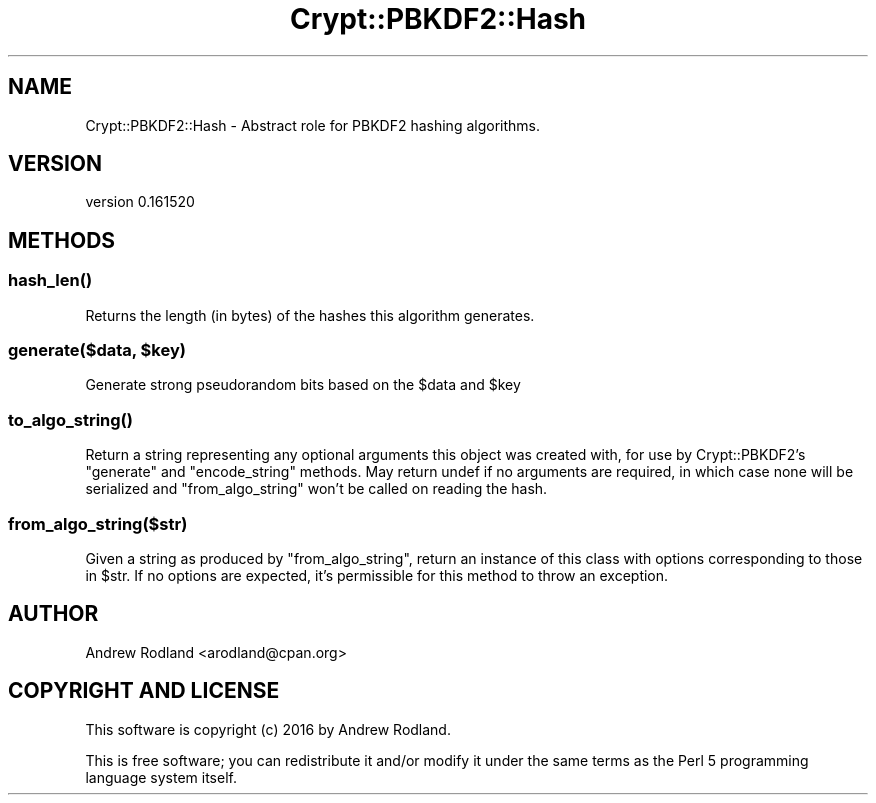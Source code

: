 .\" -*- mode: troff; coding: utf-8 -*-
.\" Automatically generated by Pod::Man 5.01 (Pod::Simple 3.43)
.\"
.\" Standard preamble:
.\" ========================================================================
.de Sp \" Vertical space (when we can't use .PP)
.if t .sp .5v
.if n .sp
..
.de Vb \" Begin verbatim text
.ft CW
.nf
.ne \\$1
..
.de Ve \" End verbatim text
.ft R
.fi
..
.\" \*(C` and \*(C' are quotes in nroff, nothing in troff, for use with C<>.
.ie n \{\
.    ds C` ""
.    ds C' ""
'br\}
.el\{\
.    ds C`
.    ds C'
'br\}
.\"
.\" Escape single quotes in literal strings from groff's Unicode transform.
.ie \n(.g .ds Aq \(aq
.el       .ds Aq '
.\"
.\" If the F register is >0, we'll generate index entries on stderr for
.\" titles (.TH), headers (.SH), subsections (.SS), items (.Ip), and index
.\" entries marked with X<> in POD.  Of course, you'll have to process the
.\" output yourself in some meaningful fashion.
.\"
.\" Avoid warning from groff about undefined register 'F'.
.de IX
..
.nr rF 0
.if \n(.g .if rF .nr rF 1
.if (\n(rF:(\n(.g==0)) \{\
.    if \nF \{\
.        de IX
.        tm Index:\\$1\t\\n%\t"\\$2"
..
.        if !\nF==2 \{\
.            nr % 0
.            nr F 2
.        \}
.    \}
.\}
.rr rF
.\" ========================================================================
.\"
.IX Title "Crypt::PBKDF2::Hash 3"
.TH Crypt::PBKDF2::Hash 3 2016-05-31 "perl v5.38.2" "User Contributed Perl Documentation"
.\" For nroff, turn off justification.  Always turn off hyphenation; it makes
.\" way too many mistakes in technical documents.
.if n .ad l
.nh
.SH NAME
Crypt::PBKDF2::Hash \- Abstract role for PBKDF2 hashing algorithms.
.SH VERSION
.IX Header "VERSION"
version 0.161520
.SH METHODS
.IX Header "METHODS"
.SS \fBhash_len()\fP
.IX Subsection "hash_len()"
Returns the length (in bytes) of the hashes this algorithm generates.
.ie n .SS "generate($data, $key)"
.el .SS "generate($data, \f(CW$key\fP)"
.IX Subsection "generate($data, $key)"
Generate strong pseudorandom bits based on the \f(CW$data\fR and \f(CW$key\fR
.SS \fBto_algo_string()\fP
.IX Subsection "to_algo_string()"
Return a string representing any optional arguments this object was created
with, for use by Crypt::PBKDF2's \f(CW\*(C`generate\*(C'\fR and \f(CW\*(C`encode_string\*(C'\fR
methods. May return undef if no arguments are required, in which case none
will be serialized and \f(CW\*(C`from_algo_string\*(C'\fR won't be called on reading the
hash.
.SS from_algo_string($str)
.IX Subsection "from_algo_string($str)"
Given a string as produced by \f(CW\*(C`from_algo_string\*(C'\fR, return an instance of
this class with options corresponding to those in \f(CW$str\fR. If no options are
expected, it's permissible for this method to throw an exception.
.SH AUTHOR
.IX Header "AUTHOR"
Andrew Rodland <arodland@cpan.org>
.SH "COPYRIGHT AND LICENSE"
.IX Header "COPYRIGHT AND LICENSE"
This software is copyright (c) 2016 by Andrew Rodland.
.PP
This is free software; you can redistribute it and/or modify it under
the same terms as the Perl 5 programming language system itself.
